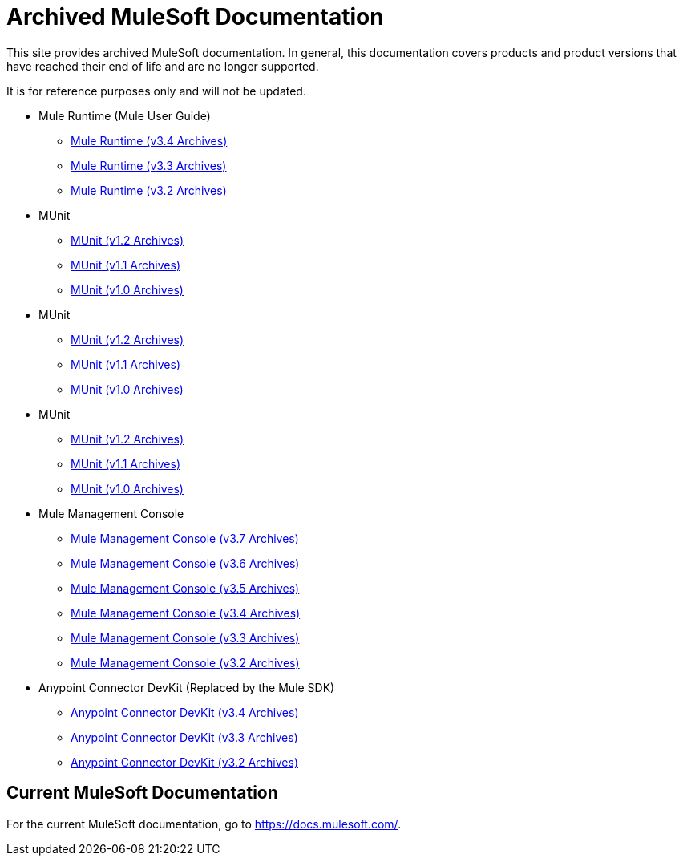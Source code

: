 = Archived MuleSoft Documentation

This site provides archived MuleSoft documentation. In general, this documentation covers products and product versions that have reached their end of life and are no longer supported.

It is for reference purposes only and will not be updated.

* Mule Runtime (Mule User Guide)
** link:mule-user-guide/v/3.4/[Mule Runtime (v3.4 Archives)]
** link:mule-user-guide/v/3.3/[Mule Runtime (v3.3 Archives)]
** link:mule-user-guide/v/3.2/[Mule Runtime (v3.2 Archives)]
* MUnit
** link:munit/v/1.2[MUnit (v1.2 Archives)]
** link:munit/v/1.1[MUnit (v1.1 Archives)]
** link:munit/v/1.0[MUnit (v1.0 Archives)]
* MUnit
** link:munit/v/1.2[MUnit (v1.2 Archives)]
** link:munit/v/1.1[MUnit (v1.1 Archives)]
** link:munit/v/1.0[MUnit (v1.0 Archives)]
* MUnit
** link:munit/v/1.2[MUnit (v1.2 Archives)]
** link:munit/v/1.1[MUnit (v1.1 Archives)]
** link:munit/v/1.0[MUnit (v1.0 Archives)]
* Mule Management Console
** link:mule-management-console/v/3.7[Mule Management Console (v3.7 Archives)]
** link:mule-management-console/v/3.6[Mule Management Console (v3.6 Archives)]
** link:mule-management-console/v/3.5[Mule Management Console (v3.5 Archives)]
** link:mule-management-console/v/3.4[Mule Management Console (v3.4 Archives)]
** link:mule-management-console/v/3.3[Mule Management Console (v3.3 Archives)]
** link:mule-management-console/v/3.2[Mule Management Console (v3.2 Archives)]
* Anypoint Connector DevKit (Replaced by the Mule SDK)
** link:anypoint-connector-devkit/v/3.4[Anypoint Connector DevKit (v3.4 Archives)]
** link:anypoint-connector-devkit/v/3.3[Anypoint Connector DevKit (v3.3 Archives)]
** link:anypoint-connector-devkit/v/3.2[Anypoint Connector DevKit (v3.2 Archives)]

== Current MuleSoft Documentation

For the current MuleSoft documentation, go to https://docs.mulesoft.com/.
